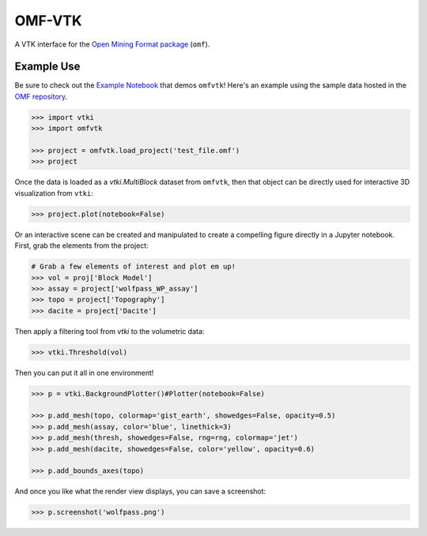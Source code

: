 OMF-VTK
=======

.. image:: https://readthedocs.org/projects/omfvtk/badge/?version=latest
   :target: https://omfvtk.readthedocs.io/en/latest/
   :alt: Documentation Status

.. image:: https://img.shields.io/pypi/v/omfvtk.svg?logo=python&logoColor=white
   :target: https://pypi.org/project/omfvtk/
   :alt: PyPI

.. image:: https://img.shields.io/travis/OpenGeoVis/omfvtk/master.svg?label=build&logo=travis
   :target: https://travis-ci.org/OpenGeoVis/omfvtk
   :alt: Build Status

.. image:: https://img.shields.io/github/stars/OpenGeoVis/omfvtk.svg?style=social&label=Stars
   :target: https://github.com/OpenGeoVis/omfvtk
   :alt: GitHub


A VTK interface for the `Open Mining Format package`_ (``omf``).

.. _Open Mining Format package: https://omf.readthedocs.io/en/latest/

Example Use
-----------

Be sure to check out the `Example Notebook`_ that demos ``omfvtk``!
Here's an example using the sample data hosted in the `OMF repository`_.

.. _Example Notebook: https://github.com/OpenGeoVis/omfvtk/blob/master/Example.ipynb
.. _OMF repository: https://github.com/gmggroup/omf/tree/master/assets

.. code-block:: python

    >>> import vtki
    >>> import omfvtk

    >>> project = omfvtk.load_project('test_file.omf')
    >>> project

.. raw:: html

    <embed>
    <table><tr><th>Information</th><th>Blocks</th></tr><tr><td>
    <table>
    <tr><th>vtkMultiBlockDataSet</th><th>Values</th></tr>
    <tr><td>N Blocks</td><td>9</td></tr>
    <tr><td>X Bounds</td><td>443941.105, 447059.611</td></tr>
    <tr><td>Y Bounds</td><td>491941.536, 495059.859</td></tr>
    <tr><td>Z Bounds</td><td>2330.000, 3555.942</td></tr>
    </table>
    </td><td>
    <table>
    <tr><th>Index</th><th>Name</th><th>Type</th></tr>
    <tr><th>0</th><th>collar</th><th>vtkPolyData</th></tr>
    <tr><th>1</th><th>wolfpass_WP_assay</th><th>vtkPolyData</th></tr>
    <tr><th>2</th><th>Topography</th><th>vtkUnstructuredGrid</th></tr>
    <tr><th>3</th><th>Basement</th><th>vtkUnstructuredGrid</th></tr>
    <tr><th>4</th><th>Early Diorite</th><th>vtkUnstructuredGrid</th></tr>
    <tr><th>5</th><th>Intermineral diorite</th><th>vtkUnstructuredGrid</th></tr>
    <tr><th>6</th><th>Dacite</th><th>vtkUnstructuredGrid</th></tr>
    <tr><th>7</th><th>Cover</th><th>vtkUnstructuredGrid</th></tr>
    <tr><th>8</th><th>Block Model</th><th>vtkRectilinearGrid</th></tr>
    </table>
    </td></tr> </table>
    </embed>


Once the data is loaded as a `vtki.MultiBlock` dataset from ``omfvtk``, then
that object can be directly used for interactive 3D visualization from ``vtki``:

.. code-block:: python

    >>> project.plot(notebook=False)

Or an interactive scene can be created and manipulated to create a compelling
figure directly in a Jupyter notebook. First, grab the elements from the project:

.. code-block:: python

    # Grab a few elements of interest and plot em up!
    >>> vol = proj['Block Model']
    >>> assay = project['wolfpass_WP_assay']
    >>> topo = project['Topography']
    >>> dacite = project['Dacite']

Then apply a filtering tool from `vtki` to the volumetric data:

.. code-block:: python

    >>> vtki.Threshold(vol)

.. figure:: https://github.com/OpenGeoVis/omfvtk/blob/master/threshold.gif

Then you can put it all in one environment!

.. code-block:: python

    >>> p = vtki.BackgroundPlotter()#Plotter(notebook=False)

    >>> p.add_mesh(topo, colormap='gist_earth', showedges=False, opacity=0.5)
    >>> p.add_mesh(assay, color='blue', linethick=3)
    >>> p.add_mesh(thresh, showedges=False, rng=rng, colormap='jet')
    >>> p.add_mesh(dacite, showedges=False, color='yellow', opacity=0.6)

    >>> p.add_bounds_axes(topo)

And once you like what the render view displays, you can save a screenshot:

.. code-block:: python

    >>> p.screenshot('wolfpass.png')

.. image:: https://github.com/OpenGeoVis/omfvtk/blob/master/wolfpass.png
